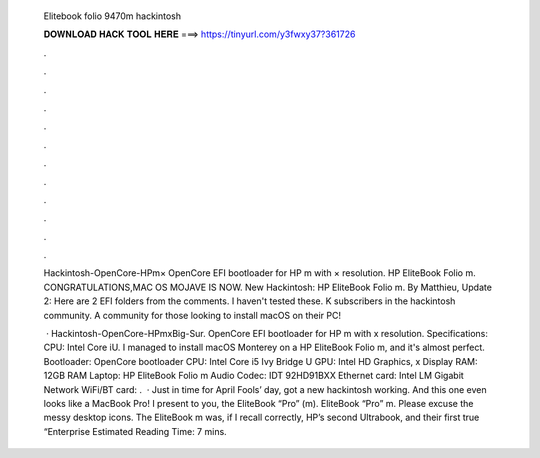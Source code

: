   Elitebook folio 9470m hackintosh
  
  
  
  𝐃𝐎𝐖𝐍𝐋𝐎𝐀𝐃 𝐇𝐀𝐂𝐊 𝐓𝐎𝐎𝐋 𝐇𝐄𝐑𝐄 ===> https://tinyurl.com/y3fwxy37?361726
  
  
  
  .
  
  
  
  .
  
  
  
  .
  
  
  
  .
  
  
  
  .
  
  
  
  .
  
  
  
  .
  
  
  
  .
  
  
  
  .
  
  
  
  .
  
  
  
  .
  
  
  
  .
  
  Hackintosh-OpenCore-HPm× OpenCore EFI bootloader for HP m with × resolution. HP EliteBook Folio m. CONGRATULATIONS,MAC OS MOJAVE IS NOW. New Hackintosh: HP EliteBook Folio m. By Matthieu, Update 2: Here are 2 EFI folders from the comments. I haven't tested these. K subscribers in the hackintosh community. A community for those looking to install macOS on their PC!
  
   · Hackintosh-OpenCore-HPmxBig-Sur. OpenCore EFI bootloader for HP m with x resolution. Specifications: CPU: Intel Core iU. I managed to install macOS Monterey on a HP EliteBook Folio m, and it's almost perfect. Bootloader: OpenCore bootloader CPU: Intel Core i5 Ivy Bridge U GPU: Intel HD Graphics, x Display RAM: 12GB RAM Laptop: HP EliteBook Folio m Audio Codec: IDT 92HD91BXX Ethernet card: Intel LM Gigabit Network WiFi/BT card: .  · Just in time for April Fools’ day, got a new hackintosh working. And this one even looks like a MacBook Pro! I present to you, the EliteBook “Pro” (m). EliteBook “Pro” m. Please excuse the messy desktop icons. The EliteBook m was, if I recall correctly, HP’s second Ultrabook, and their first true “Enterprise Estimated Reading Time: 7 mins.

